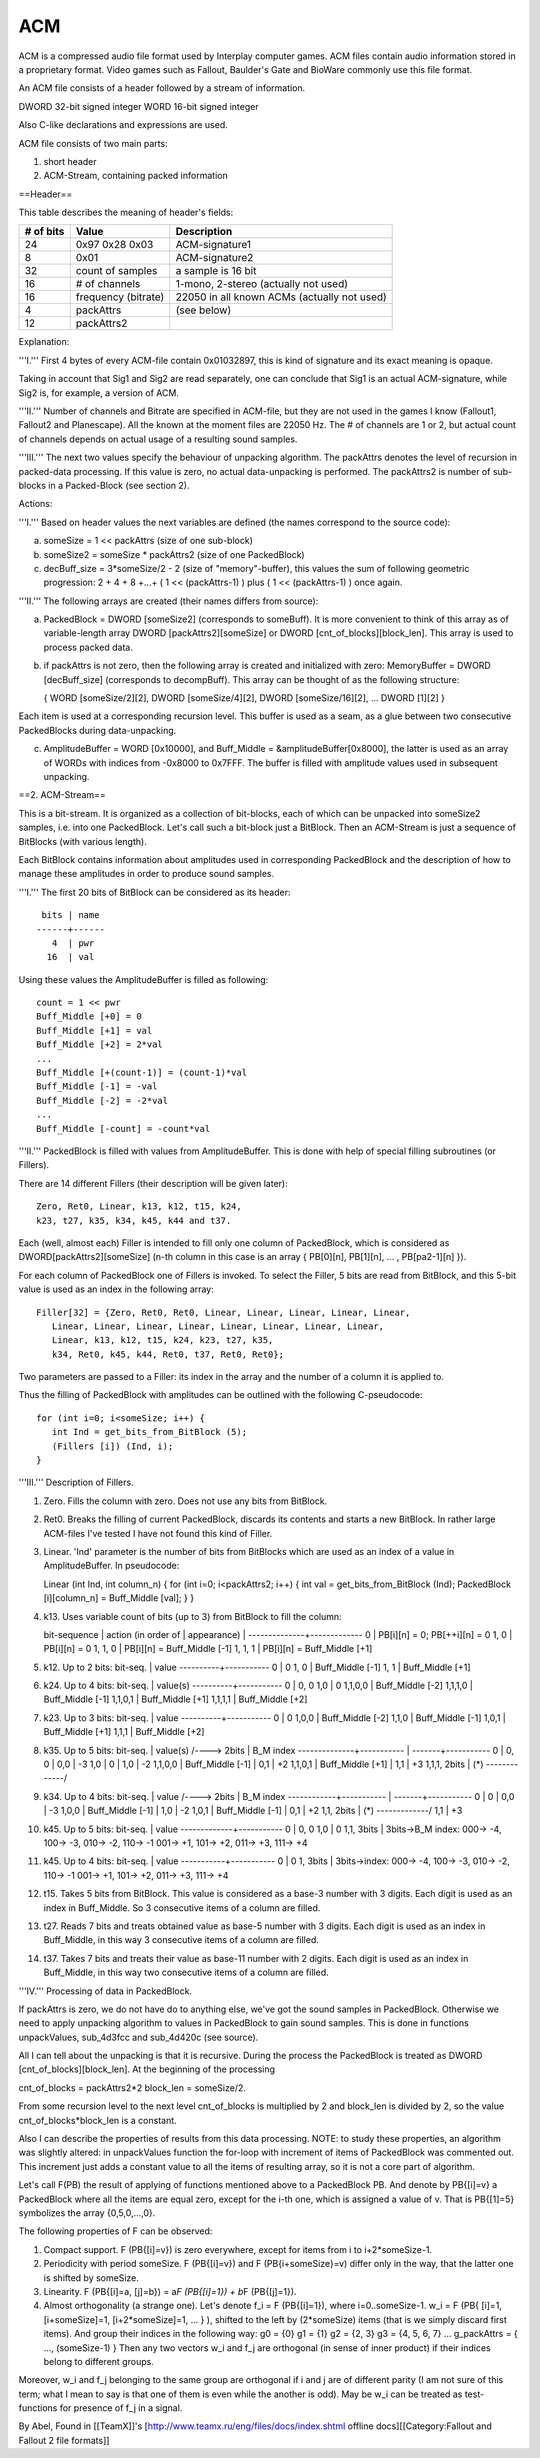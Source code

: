 ===
ACM
===

ACM is a compressed audio file format used by Interplay computer
games. ACM files contain audio information stored in a proprietary
format. Video games such as Fallout, Baulder's Gate and BioWare
commonly use this file format.

An ACM file consists of a header followed by a stream of information.



DWORD 32-bit signed integer WORD 16-bit signed integer

Also C-like declarations and expressions are used.

ACM file consists of two main parts:

1. short header

2. ACM-Stream, containing packed information

==Header==

This table describes the meaning of header's fields:

+-------------+-----------------------+-----------------------------------------------+
| # of bits   | Value                 | Description                                   |
+=============+=======================+===============================================+
| 24          | 0x97 0x28 0x03        | ACM-signature1                                |
+-------------+-----------------------+-----------------------------------------------+
| 8           | 0x01                  | ACM-signature2                                |
+-------------+-----------------------+-----------------------------------------------+
| 32          | count of samples      | a sample is 16 bit                            |
+-------------+-----------------------+-----------------------------------------------+
| 16          | # of channels         | 1-mono, 2-stereo (actually not used)          |
+-------------+-----------------------+-----------------------------------------------+
| 16          | frequency (bitrate)   | 22050 in all known ACMs (actually not used)   |
+-------------+-----------------------+-----------------------------------------------+
| 4           | packAttrs             | (see below)                                   |
+-------------+-----------------------+-----------------------------------------------+
| 12          | packAttrs2            |                                               |
+-------------+-----------------------+-----------------------------------------------+

Explanation:

'''I.''' First 4 bytes of every ACM-file contain 0x01032897, this is
kind of signature and its exact meaning is opaque.

Taking in account that Sig1 and Sig2 are read separately, one can
conclude that Sig1 is an actual ACM-signature, while Sig2 is, for
example, a version of ACM.

'''II.''' Number of channels and Bitrate are specified in ACM-file, but
they are not used in the games I know (Fallout1, Fallout2 and
Planescape). All the known at the moment files are 22050 Hz. The # of
channels are 1 or 2, but actual count of channels depends on actual
usage of a resulting sound samples.

'''III.''' The next two values specify the behaviour of unpacking
algorithm. The packAttrs denotes the level of recursion in packed-data
processing. If this value is zero, no actual data-unpacking is
performed. The packAttrs2 is number of sub-blocks in a Packed-Block (see
section 2).

Actions:

'''I.''' Based on header values the next variables are defined (the
names correspond to the source code):

a) someSize = 1 << packAttrs (size of one sub-block)

b) someSize2 = someSize \* packAttrs2 (size of one PackedBlock)

c) decBuff\_size = 3\*someSize/2 - 2 (size of "memory"-buffer), this
   values the sum of following geometric progression: 2 + 4 + 8 +...+ (
   1 << (packAttrs-1) ) plus ( 1 << (packAttrs-1) ) once again.

'''II.''' The following arrays are created (their names differs from
source):

a) PackedBlock = DWORD [someSize2] (corresponds to someBuff). It is more
   convenient to think of this array as of variable-length array DWORD
   [packAttrs2][someSize] or DWORD [cnt\_of\_blocks][block\_len]. This
   array is used to process packed data.

b) if packAttrs is not zero, then the following array is created and
   initialized with zero: MemoryBuffer = DWORD [decBuff\_size]
   (corresponds to decompBuff). This array can be thought of as the
   following structure:

   { WORD [someSize/2][2], DWORD [someSize/4][2], DWORD
   [someSize/16][2], ... DWORD [1][2] }

Each item is used at a corresponding recursion level. This buffer is
used as a seam, as a glue between two consecutive PackedBlocks during
data-unpacking.

c) AmplitudeBuffer = WORD [0x10000], and Buff\_Middle =
   &amplitudeBuffer[0x8000], the latter is used as an array of WORDs
   with indices from -0x8000 to 0x7FFF. The buffer is filled with
   amplitude values used in subsequent unpacking.

==2. ACM-Stream==

This is a bit-stream. It is organized as a collection of bit-blocks,
each of which can be unpacked into someSize2 samples, i.e. into one
PackedBlock. Let's call such a bit-block just a BitBlock. Then an
ACM-Stream is just a sequence of BitBlocks (with various length).

Each BitBlock contains information about amplitudes used in
corresponding PackedBlock and the description of how to manage these
amplitudes in order to produce sound samples.

'''I.''' The first 20 bits of BitBlock can be considered as its header:

::

      bits | name
     ------+------
        4  | pwr
       16  | val

Using these values the AmplitudeBuffer is filled as following:

::

      count = 1 << pwr
      Buff_Middle [+0] = 0
      Buff_Middle [+1] = val
      Buff_Middle [+2] = 2*val
      ...
      Buff_Middle [+(count-1)] = (count-1)*val
      Buff_Middle [-1] = -val
      Buff_Middle [-2] = -2*val
      ...
      Buff_Middle [-count] = -count*val

'''II.''' PackedBlock is filled with values from AmplitudeBuffer. This
is done with help of special filling subroutines (or Fillers).

There are 14 different Fillers (their description will be given later):

::

      Zero, Ret0, Linear, k13, k12, t15, k24,
      k23, t27, k35, k34, k45, k44 and t37.

Each (well, almost each) Filler is intended to fill only one column of
PackedBlock, which is considered as DWORD[packAttrs2][someSize] (n-th
column in this case is an array { PB[0][n], PB[1][n], ... , PB[pa2-1][n]
}).

For each column of PackedBlock one of Fillers is invoked. To select the
Filler, 5 bits are read from BitBlock, and this 5-bit value is used as
an index in the following array:

::

      Filler[32] = {Zero, Ret0, Ret0, Linear, Linear, Linear, Linear, Linear,
         Linear, Linear, Linear, Linear, Linear, Linear, Linear, Linear,
         Linear, k13, k12, t15, k24, k23, t27, k35,
         k34, Ret0, k45, k44, Ret0, t37, Ret0, Ret0};

Two parameters are passed to a Filler: its index in the array and the
number of a column it is applied to.

Thus the filling of PackedBlock with amplitudes can be outlined with the
following C-pseudocode:

::

      for (int i=0; i<someSize; i++) {
         int Ind = get_bits_from_BitBlock (5);
         (Fillers [i]) (Ind, i);
      }

'''III.''' Description of Fillers.

1)  Zero. Fills the column with zero. Does not use any bits from
    BitBlock.

2)  Ret0. Breaks the filling of current PackedBlock, discards its
    contents and starts a new BitBlock. In rather large ACM-files I've
    tested I have not found this kind of Filler.

3)  Linear. 'Ind' parameter is the number of bits from BitBlocks which
    are used as an index of a value in AmplitudeBuffer. In pseudocode:

    Linear (int Ind, int column\_n) { for (int i=0; i<packAttrs2; i++) {
    int val = get\_bits\_from\_BitBlock (Ind); PackedBlock
    [i][column\_n] = Buff\_Middle [val]; } }

4)  k13. Uses variable count of bits (up to 3) from BitBlock to fill the
    column:

    bit-sequence \| action (in order of \| appearance) \|
    --------------+------------- 0 \| PB[i][n] = 0; PB[++i][n] = 0 1, 0
    \| PB[i][n] = 0 1, 1, 0 \| PB[i][n] = Buff\_Middle [-1] 1, 1, 1 \|
    PB[i][n] = Buff\_Middle [+1]

5)  k12. Up to 2 bits: bit-seq. \| value ----------+----------- 0 \| 0
    1, 0 \| Buff\_Middle [-1] 1, 1 \| Buff\_Middle [+1]

6)  k24. Up to 4 bits: bit-seq. \| value(s) ----------+----------- 0 \|
    0, 0 1,0 \| 0 1,1,0,0 \| Buff\_Middle [-2] 1,1,1,0 \| Buff\_Middle
    [-1] 1,1,0,1 \| Buff\_Middle [+1] 1,1,1,1 \| Buff\_Middle [+2]

7)  k23. Up to 3 bits: bit-seq. \| value ----------+----------- 0 \| 0
    1,0,0 \| Buff\_Middle [-2] 1,1,0 \| Buff\_Middle [-1] 1,0,1 \|
    Buff\_Middle [+1] 1,1,1 \| Buff\_Middle [+2]

8)  k35. Up to 5 bits: bit-seq. \| value(s) /----> 2bits \| B\_M index
    --------------+----------- \| -------+----------- 0 \| 0, 0 \| 0,0
    \| -3 1,0 \| 0 \| 1,0 \| -2 1,1,0,0 \| Buff\_Middle [-1] \| 0,1 \|
    +2 1,1,0,1 \| Buff\_Middle [+1] \| 1,1 \| +3 1,1,1, 2bits \| (\*)
    -------------/

9)  k34. Up to 4 bits: bit-seq. \| value /----> 2bits \| B\_M index
    ------------+----------- \| -------+----------- 0 \| 0 \| 0,0 \| -3
    1,0,0 \| Buff\_Middle [-1] \| 1,0 \| -2 1,0,1 \| Buff\_Middle [-1]
    \| 0,1 \| +2 1,1, 2bits \| (\*) -------------/ 1,1 \| +3

10) k45. Up to 5 bits: bit-seq. \| value -------------+----------- 0 \|
    0, 0 1,0 \| 0 1,1, 3bits \| 3bits->B\_M index: 000-> -4, 100-> -3,
    010-> -2, 110-> -1 001-> +1, 101-> +2, 011-> +3, 111-> +4

11) k45. Up to 4 bits: bit-seq. \| value -----------+----------- 0 \| 0
    1, 3bits \| 3bits->index: 000-> -4, 100-> -3, 010-> -2, 110-> -1
    001-> +1, 101-> +2, 011-> +3, 111-> +4

12) t15. Takes 5 bits from BitBlock. This value is considered as a
    base-3 number with 3 digits. Each digit is used as an index in
    Buff\_Middle. So 3 consecutive items of a column are filled.

13) t27. Reads 7 bits and treats obtained value as base-5 number with 3
    digits. Each digit is used as an index in Buff\_Middle, in this way
    3 consecutive items of a column are filled.

14) t37. Takes 7 bits and treats their value as base-11 number with 2
    digits. Each digit is used as an index in Buff\_Middle, in this way
    two consecutive items of a column are filled.

'''IV.''' Processing of data in PackedBlock.

If packAttrs is zero, we do not have do to anything else, we've got the
sound samples in PackedBlock. Otherwise we need to apply unpacking
algorithm to values in PackedBlock to gain sound samples. This is done
in functions unpackValues, sub\_4d3fcc and sub\_4d420c (see source).

All I can tell about the unpacking is that it is recursive. During the
process the PackedBlock is treated as DWORD
[cnt\_of\_blocks][block\_len]. At the beginning of the processing

cnt\_of\_blocks = packAttrs2\*2 block\_len = someSize/2.

From some recursion level to the next level cnt\_of\_blocks is
multiplied by 2 and block\_len is divided by 2, so the value
cnt\_of\_blocks\*block\_len is a constant.

Also I can describe the properties of results from this data processing.
NOTE: to study these properties, an algorithm was slightly altered: in
unpackValues function the for-loop with increment of items of
PackedBlock was commented out. This increment just adds a constant value
to all the items of resulting array, so it is not a core part of
algorithm.

Let's call F(PB) the result of applying of functions mentioned above to
a PackedBlock PB. And denote by PB{[i]=v} a PackedBlock where all the
items are equal zero, except for the i-th one, which is assigned a value
of v. That is PB{[1]=5} symbolizes the array {0,5,0,...,0}.

The following properties of F can be observed:

1) Compact support. F (PB{[i]=v}) is zero everywhere, except for items
   from i to i+2\*someSize-1.
2) Periodicity with period someSize. F (PB{[i]=v}) and F
   (PB{i+someSize}=v) differ only in the way, that the latter one is
   shifted by someSize.
3) Linearity. F (PB{[i]=a, [j]=b}) = a\ *F (PB{[i]=1}) + b*\ F
   (PB{[j]=1}).
4) Almost orthogonality (a strange one). Let's denote f\_i = F
   (PB{[i]=1}), where i=0..someSize-1. w\_i = F (PB{ [i]=1,
   [i+someSize]=1, [i+2\*someSize]=1, ... } ), shifted to the left by
   (2\*someSize) items (that is we simply discard first items). And
   group their indices in the following way: g0 = {0} g1 = {1} g2 = {2,
   3} g3 = {4, 5, 6, 7} ... g\_packAttrs = { ..., (someSize-1) } Then
   any two vectors w\_i and f\_j are orthogonal (in sense of inner
   product) if their indices belong to different groups.

Moreover, w\_i and f\_j belonging to the same group are orthogonal if i
and j are of different parity (I am not sure of this term; what I mean
to say is that one of them is even while the another is odd). May be
w\_i can be treated as test-functions for presence of f\_j in a signal.

By Abel, Found in [[TeamX]]'s
[http://www.teamx.ru/eng/files/docs/index.shtml offline
docs][[Category:Fallout and Fallout 2 file formats]]
